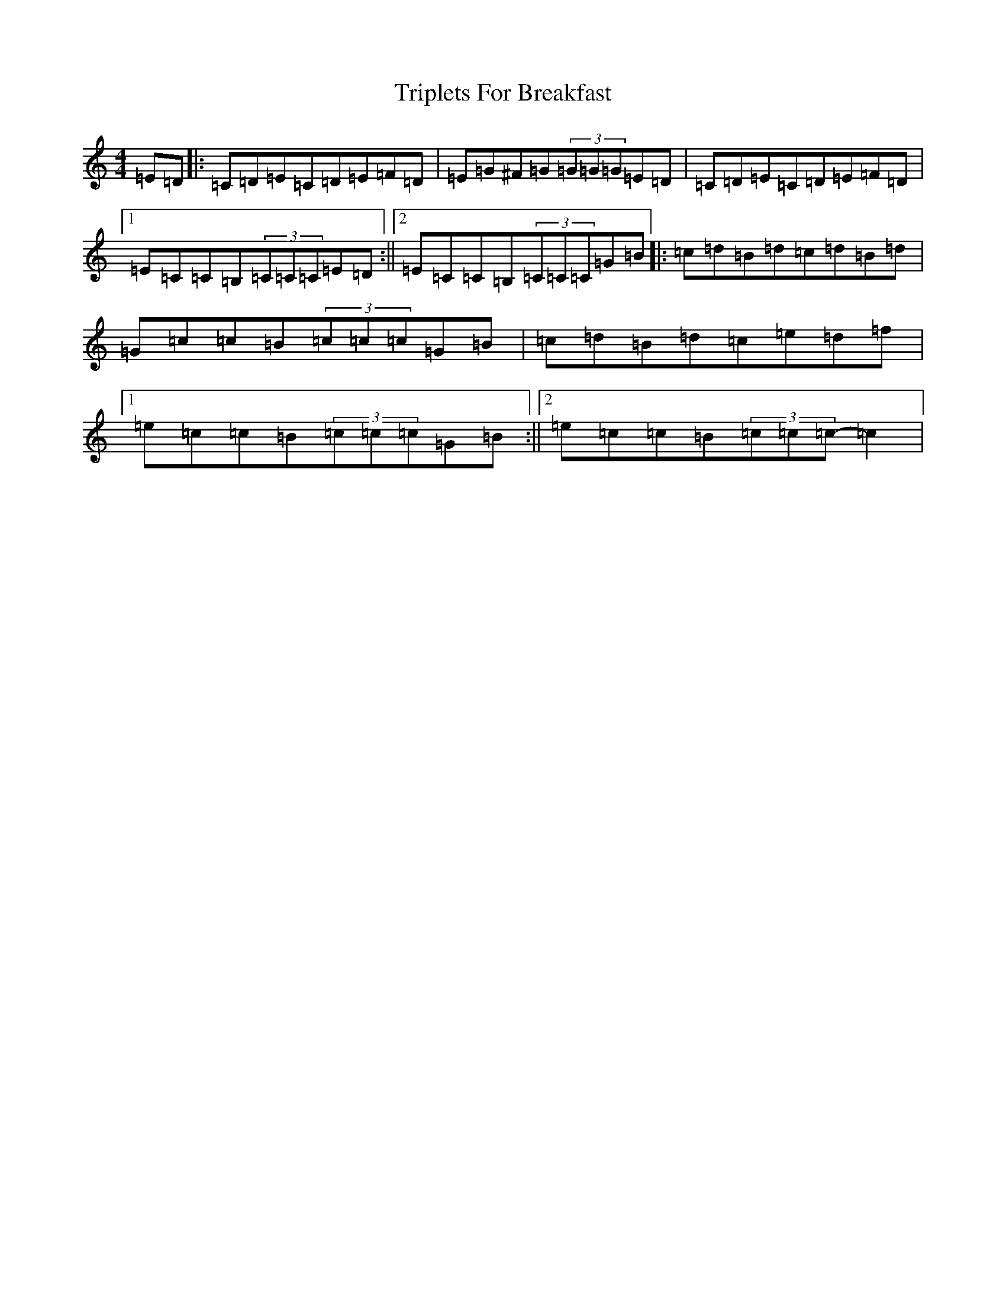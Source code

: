 X: 21605
T: Triplets For Breakfast
S: https://thesession.org/tunes/3876#setting3876
R: reel
M:4/4
L:1/8
K: C Major
=E=D|:=C=D=E=C=D=E=F=D|=E=G^F=G(3=G=G=G=E=D|=C=D=E=C=D=E=F=D|1=E=C=C=B,(3=C=C=C=E=D:||2=E=C=C=B,(3=C=C=C=G=B|:=c=d=B=d=c=d=B=d|=G=c=c=B(3=c=c=c=G=B|=c=d=B=d=c=e=d=f|1=e=c=c=B(3=c=c=c=G=B:||2=e=c=c=B(3=c=c=c-=c2|